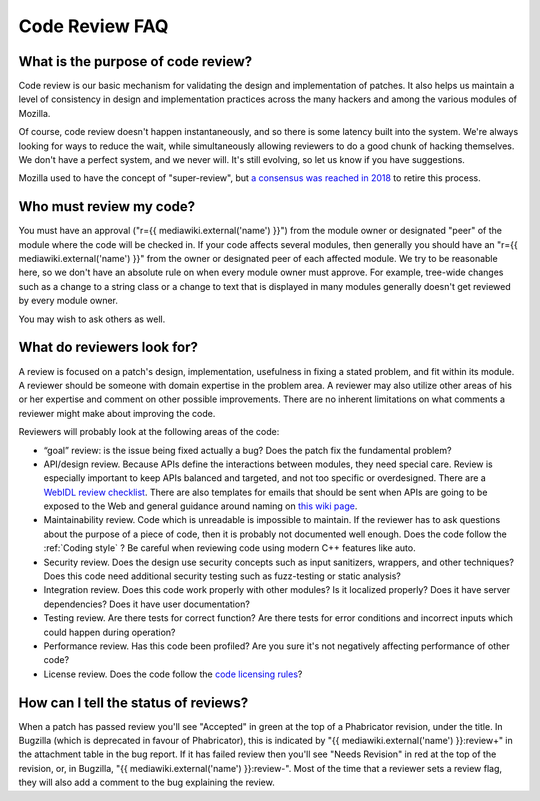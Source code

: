 Code Review FAQ
===============

What is the purpose of code review?
-----------------------------------

Code review is our basic mechanism for validating the design and
implementation of patches. It also helps us maintain a level of
consistency in design and implementation practices across the many
hackers and among the various modules of Mozilla.

Of course, code review doesn't happen instantaneously, and so there is
some latency built into the system. We're always looking for ways to
reduce the wait, while simultaneously allowing reviewers to do a good
chunk of hacking themselves. We don't have a perfect system, and we
never will. It's still evolving, so let us know if you have suggestions.

Mozilla used to have the concept of "super-review", but `a consensus was
reached in
2018 <https://groups.google.com/forum/#!topic/mozilla.governance/HHU0h-44NDo>`__
to retire this process.

Who must review my code?
------------------------

You must have an approval ("r={{ mediawiki.external('name') }}") from
the module owner or designated "peer" of the module where the code will
be checked in. If your code affects several modules, then generally you
should have an "r={{ mediawiki.external('name') }}" from the owner or
designated peer of each affected module. We try to be reasonable here,
so we don't have an absolute rule on when every module owner must
approve. For example, tree-wide changes such as a change to a string
class or a change to text that is displayed in many modules generally
doesn't get reviewed by every module owner.

You may wish to ask others as well.


What do reviewers look for?
---------------------------

A review is focused on a patch's design, implementation, usefulness in
fixing a stated problem, and fit within its module. A reviewer should be
someone with domain expertise in the problem area. A reviewer may also
utilize other areas of his or her expertise and comment on other
possible improvements. There are no inherent limitations on what
comments a reviewer might make about improving the code.

Reviewers will probably look at the following areas of the code:

-  “goal” review: is the issue being fixed actually a bug? Does the
   patch fix the fundamental problem?
-  API/design review. Because APIs define the interactions between
   modules, they need special care. Review is especially important to
   keep APIs balanced and targeted, and not too specific or
   overdesigned. There are a `WebIDL review
   checklist <https://wiki.mozilla.org/WebAPI/WebIDL_Review_Checklist>`__.
   There are also templates for emails that should be sent when APIs are
   going to be exposed to the Web and general guidance around naming on
   `this wiki
   page <https://wiki.mozilla.org/WebAPI/ExposureGuidelines>`__.
-  Maintainability review. Code which is unreadable is impossible to
   maintain. If the reviewer has to ask questions about the purpose of a
   piece of code, then it is probably not documented well enough. Does
   the code follow the :ref:`Coding style` ? Be careful when
   reviewing code using modern C++ features like auto.
-  Security review. Does the design use security concepts such as input
   sanitizers, wrappers, and other techniques? Does this code need
   additional security testing such as fuzz-testing or static analysis?
-  Integration review. Does this code work properly with other modules?
   Is it localized properly? Does it have server dependencies? Does it
   have user documentation?
-  Testing review. Are there tests for correct function? Are there tests
   for error conditions and incorrect inputs which could happen during
   operation?
-  Performance review. Has this code been profiled? Are you sure it's
   not negatively affecting performance of other code?
-  License review. Does the code follow the `code licensing
   rules <http://www.mozilla.org/hacking/committer/committers-agreement.pdf>`__?


How can I tell the status of reviews?
-------------------------------------

When a patch has passed review you'll see "Accepted" in green at the top
of a Phabricator revision, under the title. In Bugzilla (which is
deprecated in favour of Phabricator), this is indicated by "{{
mediawiki.external('name') }}:review+" in the attachment table in the
bug report. If it has failed review then you'll see "Needs Revision" in
red at the top of the revision, or, in Bugzilla, "{{
mediawiki.external('name') }}:review-". Most of the time that a reviewer
sets a review flag, they will also add a comment to the bug explaining
the review.
